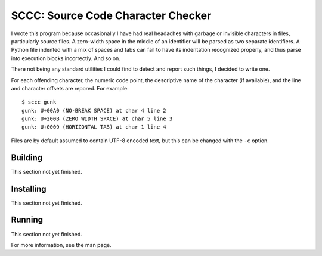 ###################################
SCCC: Source Code Character Checker
###################################

I wrote this program because occasionally I have had real headaches with
garbage or invisible characters in files, particularly source files. A
zero-width space in the middle of an identifier will be parsed as two
separate identifiers. A Python file indented with a mix of spaces and tabs
can fail to have its indentation recognized properly, and thus parse into
execution blocks incorrectly. And so on.

There not being any standard utilities I could find to detect and report
such things, I decided to write one.

For each offending character, the numeric code point, the descriptive name
of the character (if available), and the line and character offsets are
repored. For example::

    $ sccc gunk
    gunk: U+00A0 (NO-BREAK SPACE) at char 4 line 2
    gunk: U+200B (ZERO WIDTH SPACE) at char 5 line 3
    gunk: U+0009 (HORIZONTAL TAB) at char 1 line 4
    
Files are by default assumed to contain UTF-8 encoded text, but this
can be changed with the ``-c`` option.

Building
========

This section not yet finished.

Installing
==========

This section not yet finished.

Running
=======

This section not yet finished.

For more information, see the man page.
